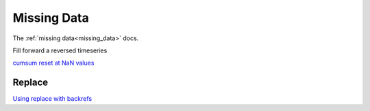 .. ipython:: python
   :suppress:
   
   import pandas as pd
   import numpy as np

   import random
   import os
   import itertools
   import functools
   import datetime

   np.random.seed(123456)
   pd.options.display.max_rows=8
   import matplotlib
   matplotlib.style.use('ggplot')
   np.set_printoptions(precision=4, suppress=True)

.. _cookbook.missing_data:

Missing Data
------------

The :ref:`missing data<missing_data>` docs.

Fill forward a reversed timeseries

.. ipython:: python

   df = pd.DataFrame(np.random.randn(6,1), index=pd.date_range('2013-08-01', periods=6, freq='B'), columns=list('A'))
   df.ix[3,'A'] = np.nan
   df
   df.reindex(df.index[::-1]).ffill()

`cumsum reset at NaN values
<http://stackoverflow.com/questions/18196811/cumsum-reset-at-nan>`__

Replace
*******

`Using replace with backrefs
<http://stackoverflow.com/questions/16818871/extracting-value-and-creating-new-column-out-of-it>`__